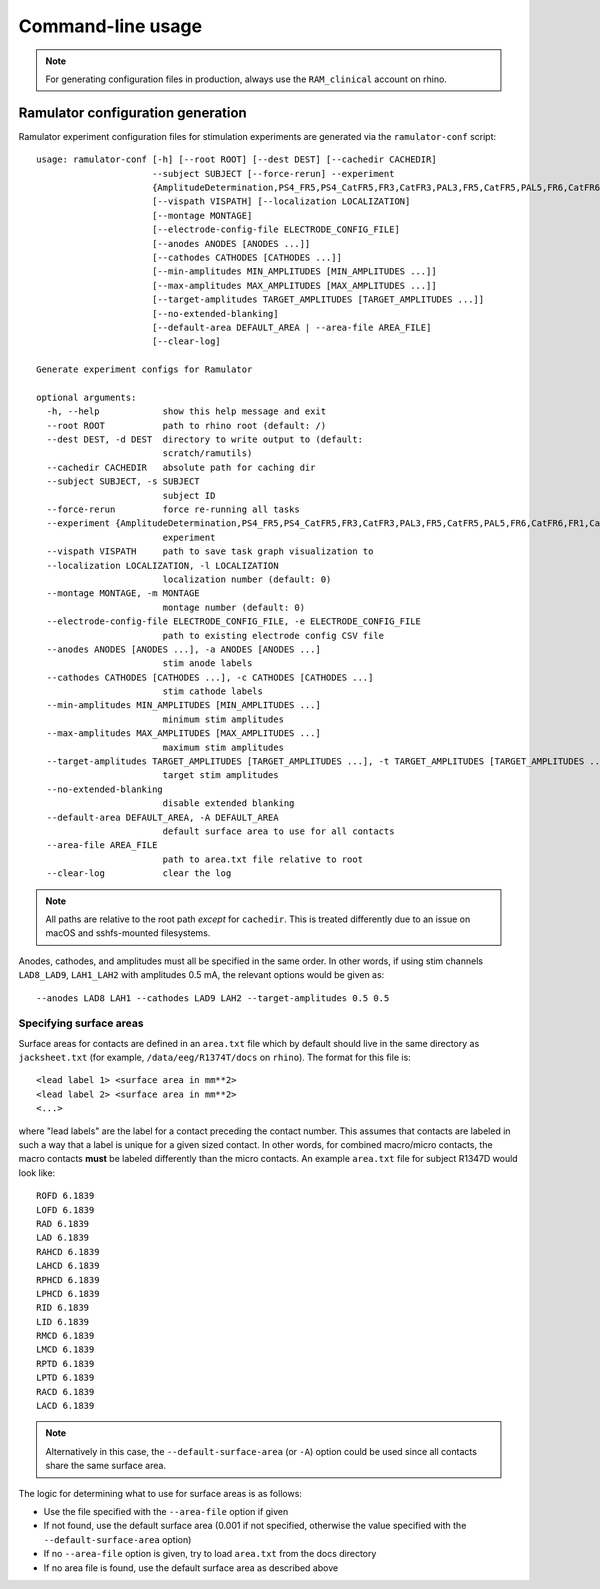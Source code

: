 Command-line usage
==================

.. note::

    For generating configuration files in production, always use the
    ``RAM_clinical`` account on rhino.

Ramulator configuration generation
----------------------------------

Ramulator experiment configuration files for stimulation experiments are
generated via the ``ramulator-conf`` script::

    usage: ramulator-conf [-h] [--root ROOT] [--dest DEST] [--cachedir CACHEDIR]
                          --subject SUBJECT [--force-rerun] --experiment
                          {AmplitudeDetermination,PS4_FR5,PS4_CatFR5,FR3,CatFR3,PAL3,FR5,CatFR5,PAL5,FR6,CatFR6,FR1,CatFR1,PAL1}
                          [--vispath VISPATH] [--localization LOCALIZATION]
                          [--montage MONTAGE]
                          [--electrode-config-file ELECTRODE_CONFIG_FILE]
                          [--anodes ANODES [ANODES ...]]
                          [--cathodes CATHODES [CATHODES ...]]
                          [--min-amplitudes MIN_AMPLITUDES [MIN_AMPLITUDES ...]]
                          [--max-amplitudes MAX_AMPLITUDES [MAX_AMPLITUDES ...]]
                          [--target-amplitudes TARGET_AMPLITUDES [TARGET_AMPLITUDES ...]]
                          [--no-extended-blanking]
                          [--default-area DEFAULT_AREA | --area-file AREA_FILE]
                          [--clear-log]

    Generate experiment configs for Ramulator

    optional arguments:
      -h, --help            show this help message and exit
      --root ROOT           path to rhino root (default: /)
      --dest DEST, -d DEST  directory to write output to (default:
                            scratch/ramutils)
      --cachedir CACHEDIR   absolute path for caching dir
      --subject SUBJECT, -s SUBJECT
                            subject ID
      --force-rerun         force re-running all tasks
      --experiment {AmplitudeDetermination,PS4_FR5,PS4_CatFR5,FR3,CatFR3,PAL3,FR5,CatFR5,PAL5,FR6,CatFR6,FR1,CatFR1,PAL1}, -x {AmplitudeDetermination,PS4_FR5,PS4_CatFR5,FR3,CatFR3,PAL3,FR5,CatFR5,PAL5,FR6,CatFR6,FR1,CatFR1,PAL1}
                            experiment
      --vispath VISPATH     path to save task graph visualization to
      --localization LOCALIZATION, -l LOCALIZATION
                            localization number (default: 0)
      --montage MONTAGE, -m MONTAGE
                            montage number (default: 0)
      --electrode-config-file ELECTRODE_CONFIG_FILE, -e ELECTRODE_CONFIG_FILE
                            path to existing electrode config CSV file
      --anodes ANODES [ANODES ...], -a ANODES [ANODES ...]
                            stim anode labels
      --cathodes CATHODES [CATHODES ...], -c CATHODES [CATHODES ...]
                            stim cathode labels
      --min-amplitudes MIN_AMPLITUDES [MIN_AMPLITUDES ...]
                            minimum stim amplitudes
      --max-amplitudes MAX_AMPLITUDES [MAX_AMPLITUDES ...]
                            maximum stim amplitudes
      --target-amplitudes TARGET_AMPLITUDES [TARGET_AMPLITUDES ...], -t TARGET_AMPLITUDES [TARGET_AMPLITUDES ...]
                            target stim amplitudes
      --no-extended-blanking
                            disable extended blanking
      --default-area DEFAULT_AREA, -A DEFAULT_AREA
                            default surface area to use for all contacts
      --area-file AREA_FILE
                            path to area.txt file relative to root
      --clear-log           clear the log

.. note::

    All paths are relative to the root path *except* for ``cachedir``. This is
    treated differently due to an issue on macOS and sshfs-mounted filesystems.

Anodes, cathodes, and amplitudes must all be specified in the same order. In
other words, if using stim channels ``LAD8_LAD9``, ``LAH1_LAH2`` with amplitudes
0.5 mA, the relevant options would be given as::

    --anodes LAD8 LAH1 --cathodes LAD9 LAH2 --target-amplitudes 0.5 0.5

Specifying surface areas
~~~~~~~~~~~~~~~~~~~~~~~~

Surface areas for contacts are defined in an ``area.txt`` file which by default
should live in the same directory as ``jacksheet.txt`` (for example,
``/data/eeg/R1374T/docs`` on ``rhino``). The format for this file is::

    <lead label 1> <surface area in mm**2>
    <lead label 2> <surface area in mm**2>
    <...>

where "lead labels" are the label for a contact preceding the contact number.
This assumes that contacts are labeled in such a way that a label is unique for
a given sized contact. In other words, for combined macro/micro contacts, the
macro contacts **must** be labeled differently than the micro contacts. An
example ``area.txt`` file for subject R1347D would look like::

    ROFD 6.1839
    LOFD 6.1839
    RAD 6.1839
    LAD 6.1839
    RAHCD 6.1839
    LAHCD 6.1839
    RPHCD 6.1839
    LPHCD 6.1839
    RID 6.1839
    LID 6.1839
    RMCD 6.1839
    LMCD 6.1839
    RPTD 6.1839
    LPTD 6.1839
    RACD 6.1839
    LACD 6.1839

.. note::

    Alternatively in this case, the ``--default-surface-area`` (or ``-A``)
    option could be used since all contacts share the same surface area.

The logic for determining what to use for surface areas is as follows:

* Use the file specified with the ``--area-file`` option if given
* If not found, use the default surface area (0.001 if not specified, otherwise
  the value specified with the ``--default-surface-area`` option)
* If no ``--area-file`` option is given, try to load ``area.txt`` from the docs
  directory
* If no area file is found, use the default surface area as described above
